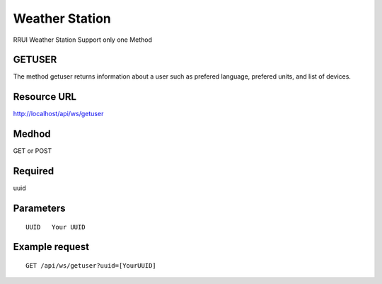 Weather Station
===============

RRUI Weather Station Support only one Method


GETUSER
^^^^^^^

The method getuser returns information about a user such as prefered language, prefered units, and list of devices.


Resource URL
^^^^^^^^^^^^

http://localhost/api/ws/getuser


Medhod
^^^^^^

GET or POST

Required
^^^^^^^^

uuid


Parameters
^^^^^^^^^^

::

 UUID	Your UUID 

Example request
^^^^^^^^^^^^^^^

::

 GET /api/ws/getuser?uuid=[YourUUID]







